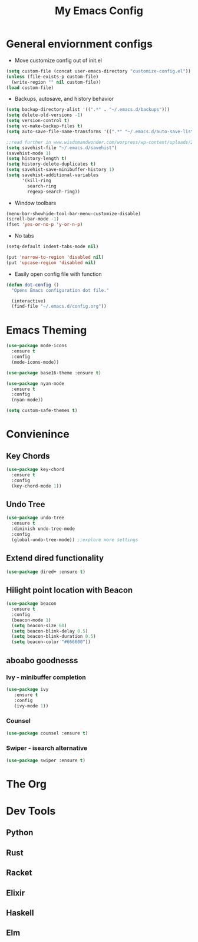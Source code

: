 #+title: My Emacs Config

* General enviornment configs
  + Move customize config out of init.el
#+BEGIN_SRC emacs-lisp
  (setq custom-file (concat user-emacs-directory "customize-config.el"))
  (unless (file-exists-p custom-file)
    (write-region "" nil custom-file))
  (load custom-file)
#+END_SRC

  + Backups, autosave, and history behavior
#+BEGIN_SRC emacs-lisp
  (setq backup-directory-alist '((".*" . "~/.emacs.d/backups")))
  (setq delete-old-versions -1)
  (setq version-control t)
  (setq vc-make-backup-files t)
  (setq auto-save-file-name-transforms '((".*" "~/.emacs.d/auto-save-list/" t)))

  ;;read further in www.wisdomandwonder.com/worpress/wp-content/uploads/2014/03/C3F.html -via sachachua.com
  (setq savehist-file "~/.emacs.d/savehist")
  (savehist-mode 1)
  (setq history-length t)
  (setq history-delete-duplicates t)
  (setq savehist-save-minibuffer-history 1)
  (setq savehist-additional-variables
        '(kill-ring
          search-ring
          regexp-search-ring))
#+END_SRC

  + Window toolbars
#+BEGIN_SRC emacs-lisp
  (menu-bar-showhide-tool-bar-menu-customize-disable)
  (scroll-bar-mode -1)
  (fset 'yes-or-no-p 'y-or-n-p)
#+END_SRC

  + No tabs
#+BEGIN_SRC emacs-lisp
  (setq-default indent-tabs-mode nil)

  (put 'narrow-to-region 'disabled nil)
  (put 'upcase-region 'disabled nil)
#+END_SRC

  + Easily open config file with function
#+BEGIN_SRC emacs-lisp
  (defun dot-config ()
    "Opens Emacs configuration dot file."

    (interactive)
    (find-file "~/.emacs.d/config.org"))
#+END_SRC    

* Emacs Theming
#+BEGIN_SRC emacs-lisp
  (use-package mode-icons
    :ensure t
    :config
    (mode-icons-mode))

  (use-package base16-theme :ensure t)

  (use-package nyan-mode
    :ensure t
    :config
    (nyan-mode))

  (setq custom-safe-themes t)
#+END_SRC

* Convienince
** Key Chords
#+BEGIN_SRC emacs-lisp
  (use-package key-chord
    :ensure t
    :config
    (key-chord-mode 1))
#+END_SRC

** Undo Tree
#+BEGIN_SRC emacs-lisp
  (use-package undo-tree
    :ensure t
    :diminish undo-tree-mode
    :config 
    (global-undo-tree-mode)) ;;explore more settings 
#+END_SRC

** Extend dired functionality
#+BEGIN_SRC emacs-lisp
  (use-package dired+ :ensure t)
#+END_SRC

** Hilight point location with Beacon
#+BEGIN_SRC emacs-lisp
  (use-package beacon 
    :ensure t
    :config
    (beacon-mode 1)
    (setq beacon-size 60)
    (setq beacon-blink-delay 0.5)
    (setq beacon-blink-duration 0.5)
    (setq beacon-color "#666600"))
#+END_SRC

** aboabo goodnesss
*** Ivy - minibuffer completion
#+BEGIN_SRC emacs-lisp
  (use-package ivy 
     :ensure t
     :config
     (ivy-mode 1))
#+END_SRC

*** Counsel
#+BEGIN_SRC emacs-lisp
  (use-package counsel :ensure t)
#+END_SRC

*** Swiper - isearch alternative
#+BEGIN_SRC emacs-lisp
  (use-package swiper :ensure t)
#+END_SRC

* The Org

* Dev Tools

** Python

** Rust

** Racket

** Elixir

** Haskell

** Elm
